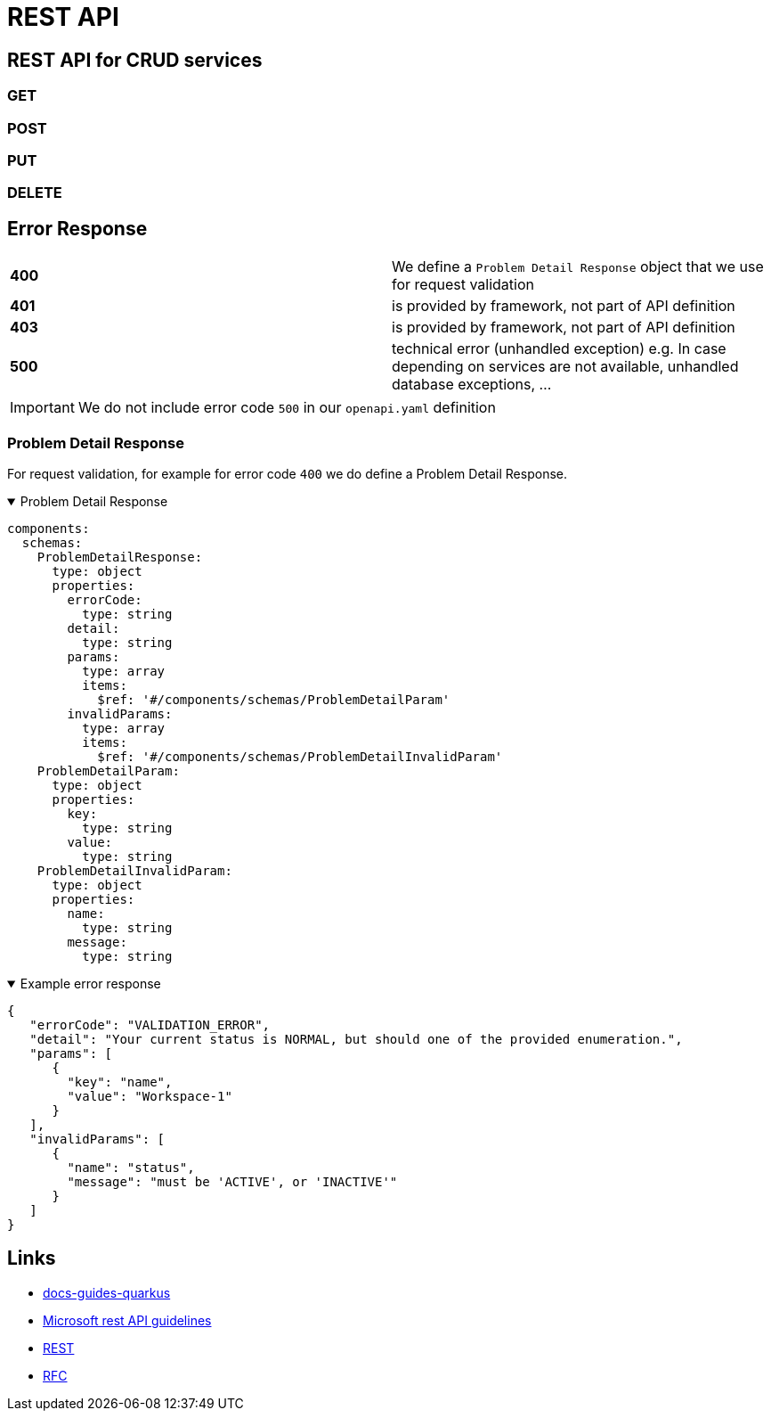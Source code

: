 = REST API

== REST API for CRUD services

=== GET

=== POST

=== PUT

=== DELETE

== Error Response

[cols="1,1"]
|====
| *400*
| We define a `Problem Detail Response` object that we use for request validation


| *401*
| is provided by framework, not part of API definition

| *403*
| is provided by framework, not part of API definition

| *500*
|  technical error (unhandled exception) e.g. In case depending on services are not available, unhandled database exceptions, ...

|====

[IMPORTANT]
We do not include error code `500` in our `openapi.yaml` definition

=== Problem Detail Response

For request validation, for example for error code `400` we do define a Problem Detail Response.

.Problem Detail Response
[%collapsible%open]
====
[source,yaml]
----
components:
  schemas:
    ProblemDetailResponse:
      type: object
      properties:
        errorCode:
          type: string
        detail:
          type: string
        params:
          type: array
          items:
            $ref: '#/components/schemas/ProblemDetailParam'
        invalidParams:
          type: array
          items:
            $ref: '#/components/schemas/ProblemDetailInvalidParam'
    ProblemDetailParam:
      type: object
      properties:
        key:
          type: string
        value:
          type: string
    ProblemDetailInvalidParam:
      type: object
      properties:
        name:
          type: string
        message:
          type: string
----
====


.Example error response
[%collapsible%open]
====
[source,json]
----
{
   "errorCode": "VALIDATION_ERROR",
   "detail": "Your current status is NORMAL, but should one of the provided enumeration.",
   "params": [
      {
        "key": "name",
        "value": "Workspace-1"
      }
   ],
   "invalidParams": [
      {
        "name": "status",
        "message": "must be 'ACTIVE', or 'INACTIVE'"
      }
   ]
}
----
====

== Links

* https://github.com/onecx/docs-guides-quarkus[docs-guides-quarkus]
* https://github.com/microsoft/api-guidelines/blob/vNext/Guidelines.md[Microsoft rest API guidelines]
* https://en.wikipedia.org/wiki/Representational_state_transfer[REST]
* https://datatracker.ietf.org/doc/html/rfc7807[RFC]